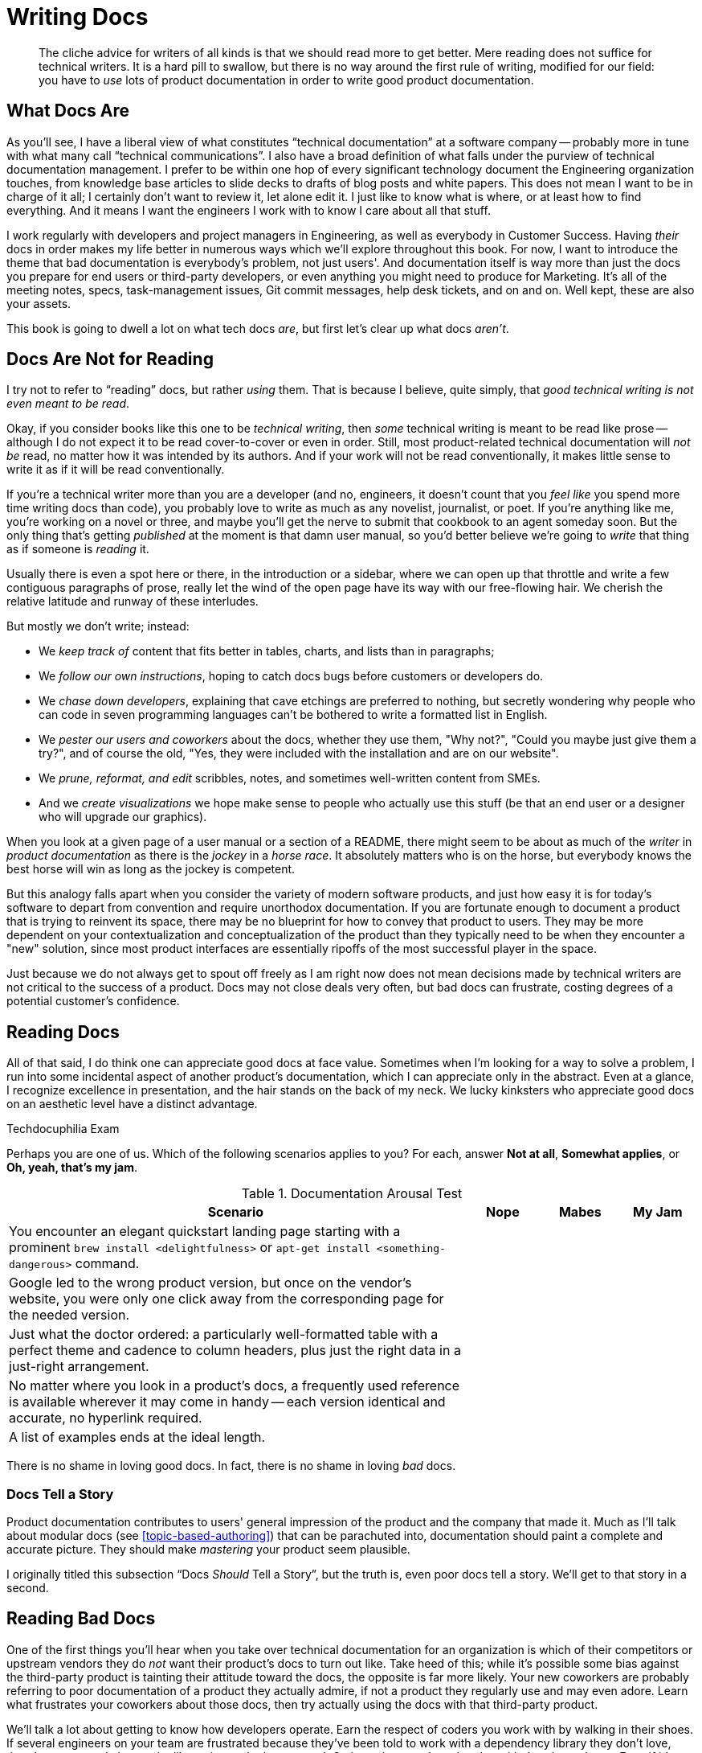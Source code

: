 = Writing Docs

[abstract]
The cliche advice for writers of all kinds is that we should read more to get better.
Mere reading does not suffice for technical writers.
It is a hard pill to swallow, but there is no way around the first rule of writing, modified for our field: you have to _use_ lots of product documentation in order to write good product documentation.

== What Docs Are

As you'll see, I have a liberal view of what constitutes “technical documentation” at a software company -- probably more in tune with what many call “technical communications”.
I also have a broad definition of what falls under the purview of technical documentation management.
I prefer to be within one hop of every significant technology document the Engineering organization touches, from knowledge base articles to slide decks to drafts of blog posts and white papers.
This does not mean I want to be in charge of it all; I certainly don't want to review it, let alone edit it.
I just like to know what is where, or at least how to find everything.
And it means I want the engineers I work with to know I care about all that stuff.

I work regularly with developers and project managers in Engineering, as well as everybody in Customer Success.
Having _their_ docs in order makes my life better in numerous ways which we'll explore throughout this book.
For now, I want to introduce the theme that bad documentation is everybody's problem, not just users'.
And documentation itself is way more than just the docs you prepare for end users or third-party developers, or even anything you might need to produce for Marketing.
It's all of the meeting notes, specs, task-management issues, Git commit messages, help desk tickets, and on and on.
Well kept, these are also your assets.

This book is going to dwell a lot on what tech docs _are_, but first let's clear up what docs _aren't_.

== Docs Are Not for Reading

I try not to refer to “reading” docs, but rather _using_ them.
That is because I believe, quite simply, that _good technical writing is not even meant to be read_.

Okay, if you consider books like this one to be _technical writing_, then _some_ technical writing is meant to be read like prose -- although I do not expect it to be read cover-to-cover or even in order.
Still, most product-related technical documentation will _not be_ read, no matter how it was intended by its authors.
And if your work will not be read conventionally, it makes little sense to write it as if it will be read conventionally.

If you're a technical writer more than you are a developer (and no, engineers, it doesn't count that you _feel like_ you spend more time writing docs than code), you probably love to write as much as any novelist, journalist, or poet.
If you're anything like me, you're working on a novel or three, and maybe you'll get the nerve to submit that cookbook to an agent someday soon.
But the only thing that's getting _published_ at the moment is that damn user manual, so you'd better believe we're going to _write_ that thing as if someone is _reading_ it.

Usually there is even a spot here or there, in the introduction or a sidebar, where we can open up that throttle and write a few contiguous paragraphs of prose, really let the wind of the open page have its way with our free-flowing hair.
We cherish the relative latitude and runway of these interludes.

But mostly we don't write; instead:

* We _keep track of_ content that fits better in tables, charts, and lists than in paragraphs;
* We _follow our own instructions_, hoping to catch docs bugs before customers or developers do.
* We _chase down developers_, explaining that cave etchings are preferred to nothing, but secretly wondering why people who can code in seven programming languages can't be bothered to write a formatted list in English.
* We _pester our users and coworkers_ about the docs, whether they use them, "Why not?", "Could you maybe just give them a try?", and of course the old, "Yes, they were included with the installation and are on our website".
* We _prune, reformat, and edit_ scribbles, notes, and sometimes well-written content from SMEs.
* And we _create visualizations_ we hope make sense to people who actually use this stuff (be that an end user or a designer who will upgrade our graphics).

When you look at a given page of a user manual or a section of a README, there might seem to be about as much of the _writer_ in _product documentation_ as there is the _jockey_ in a _horse race_.
It absolutely matters who is on the horse, but everybody knows the best horse will win as long as the jockey is competent.

But this analogy falls apart when you consider the variety of modern software products, and just how easy it is for today's software to depart from convention and require unorthodox documentation.
If you are fortunate enough to document a product that is trying to reinvent its space, there may be no blueprint for how to convey that product to users.
They may be more dependent on your contextualization and conceptualization of the product than they typically need to be when they encounter a "new" solution, since most product interfaces are essentially ripoffs of the most successful player in the space.

Just because we do not always get to spout off freely as I am right now does not mean decisions made by technical writers are not critical to the success of a product.
Docs may not close deals very often, but bad docs can frustrate, costing degrees of a potential customer's confidence.

== Reading Docs

All of that said, I do think one can appreciate good docs at face value.
Sometimes when I'm looking for a way to solve a problem, I run into some incidental aspect of another product's documentation, which I can appreciate only in the abstract.
Even at a glance, I recognize excellence in presentation, and the hair stands on the back of my neck.
We lucky kinksters who appreciate good docs on an aesthetic level have a distinct advantage.

.Techdocuphilia Exam
****

Perhaps you are one of us.
Which of the following scenarios applies to you?
For each, answer *Not at all*, *Somewhat applies*, or *Oh, yeah, that's my jam*.

[options="header",cols="6,1,1,1"]
.Documentation Arousal Test
|===
| Scenario | Nope | Mabes | My Jam
| You encounter an elegant quickstart landing page starting with a prominent `brew install <delightfulness>` or `apt-get install <something-dangerous>` command. |||
| Google led to the wrong product version, but once on the vendor's website, you were only one click away from the corresponding page for the needed version. |||
| Just what the doctor ordered: a particularly well-formatted table with a perfect theme and cadence to column headers, plus just the right data in a just-right arrangement. |||
| No matter where you look in a product's docs, a frequently used reference is available wherever it may come in handy -- each version identical and accurate, no hyperlink required. |||
| A list of examples ends at the ideal length. |||
|===

****

There is no shame in loving good docs.
In fact, there is no shame in loving _bad_ docs.

=== Docs Tell a Story

Product documentation contributes to users' general impression of the product and the company that made it.
Much as I'll talk about modular docs (see <<topic-based-authoring>>) that can be parachuted into, documentation should paint a complete and accurate picture.
They should make _mastering_ your product seem plausible.

// @TODO citations re about docs as narrative

I originally titled this subsection “Docs _Should_ Tell a Story”, but the truth is, even poor docs tell a story.
We'll get to that story in a second.

== Reading Bad Docs

One of the first things you'll hear when you take over technical documentation for an organization is which of their competitors or upstream vendors they do _not_ want their product's docs to turn out like.
Take heed of this; while it's possible some bias against the third-party product is tainting their attitude toward the docs, the opposite is far more likely.
Your new coworkers are probably referring to poor documentation of a product they actually admire, if not a product they regularly use and may even adore.
Learn what frustrates your coworkers about those docs, then try actually using the docs with that third-party product.

We'll talk a lot about getting to know how developers operate.
Earn the respect of coders you work with by walking in their shoes.
If several engineers on your team are frustrated because they've been told to work with a dependency library they don't love, there's a very good chance the library is poorly documented.
Go investigate and maybe play with that dependency.
Even if it's above your skill level and you fail, the process will yield benefits, empathy not least among them.
You will have a better understanding of what developers are talking and complaining about, and you'll have a functional analysis of what is frustrating about docs your coworkers use every day.

If you can repeat this process with users, whether they be third-party developers or end consumers, you'll glean even more insights.
We'll look into each of these topics later on in <<developer-experience>> and <<user-experience>>.

== Talking Docs

Ask your friends and family whether and how they use docs.

// TODO: Add some parameters for approaching this conversation

== Docs are for Using, So Use Away

Use lots of documentation, and keep track of how you use it.

// TODO: Include examples of excellent docs that can be followed along with. Perhaps a Git tutorial and some other tools that our readers will be most likely to use.

== Skim the Docs

Also in the "let's not kid ourselves" category: let's not pretend people _read_ the section of the docs they're using, even when they must use the docs.
Probably the smarter they (think they) are, the less attention they actually pay to documentation.

This is certainly true for me.
I must admit I tend to skip to the place I need -- not just the section, but then within that section.
I have a tendency to skip over introductory text and go right to a reference or list of steps.
This is poor practice on my part, but good documentation is ready for it.

Good docs bold (or otherwise highlight) critical information in large text blocks.

Admonition (a.k.a. "callout") blocks are even more unmistakable.
They should be used judiciously; crying wolf with lots of bright, scary boxes of `WARNING` and `NOTE` content can desensitize users.
Admonitions are incredibly valuable, so earn users' trust by keeping them concise and critical.

== README, the Root Doc

The README file is the heart of any software project.
A good README contains all the basics needed by core engineers, third-party developers, and daring end users alike.
Even for a polished product that can be delivered through an app store or a package manager, the README holds it all together.

At risk of exaggerating its importance, I really do believe the README is the most important file in any software project -- it's the starting point for code and docs alike.
And this is where our first exercise comes in, intended to keep us thinking about that lean, iterative approach to building out a product's docs.
